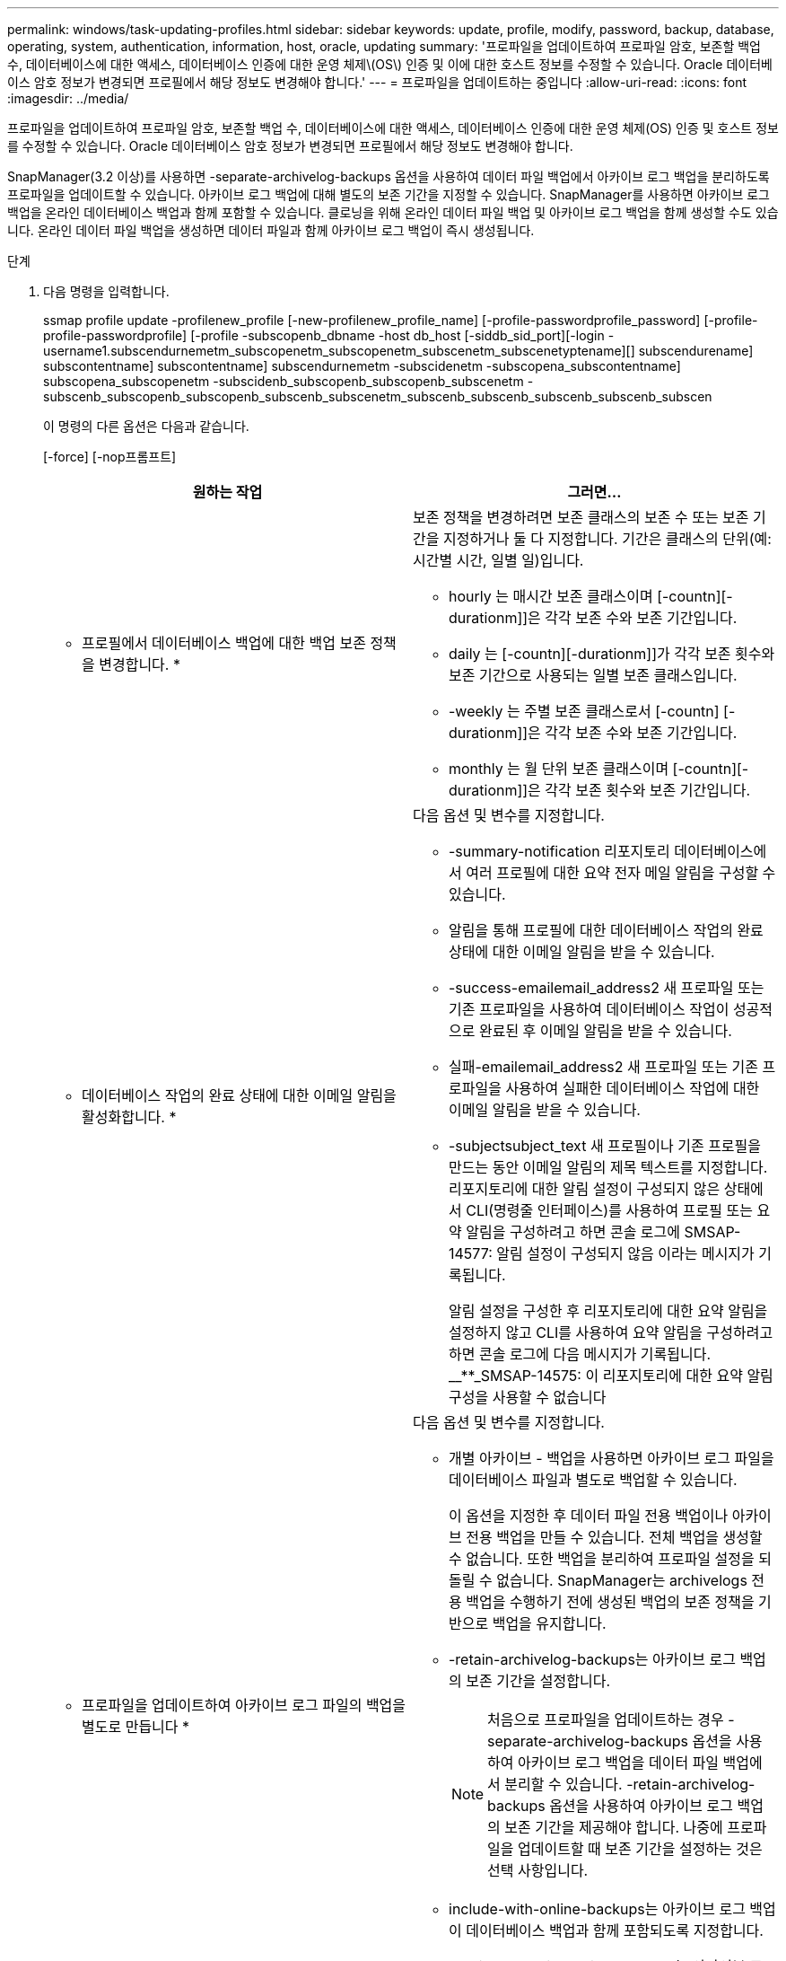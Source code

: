 ---
permalink: windows/task-updating-profiles.html 
sidebar: sidebar 
keywords: update, profile, modify, password, backup, database, operating, system, authentication, information, host, oracle, updating 
summary: '프로파일을 업데이트하여 프로파일 암호, 보존할 백업 수, 데이터베이스에 대한 액세스, 데이터베이스 인증에 대한 운영 체제\(OS\) 인증 및 이에 대한 호스트 정보를 수정할 수 있습니다. Oracle 데이터베이스 암호 정보가 변경되면 프로필에서 해당 정보도 변경해야 합니다.' 
---
= 프로파일을 업데이트하는 중입니다
:allow-uri-read: 
:icons: font
:imagesdir: ../media/


[role="lead"]
프로파일을 업데이트하여 프로파일 암호, 보존할 백업 수, 데이터베이스에 대한 액세스, 데이터베이스 인증에 대한 운영 체제(OS) 인증 및 호스트 정보를 수정할 수 있습니다. Oracle 데이터베이스 암호 정보가 변경되면 프로필에서 해당 정보도 변경해야 합니다.

SnapManager(3.2 이상)를 사용하면 -separate-archivelog-backups 옵션을 사용하여 데이터 파일 백업에서 아카이브 로그 백업을 분리하도록 프로파일을 업데이트할 수 있습니다. 아카이브 로그 백업에 대해 별도의 보존 기간을 지정할 수 있습니다. SnapManager를 사용하면 아카이브 로그 백업을 온라인 데이터베이스 백업과 함께 포함할 수 있습니다. 클로닝을 위해 온라인 데이터 파일 백업 및 아카이브 로그 백업을 함께 생성할 수도 있습니다. 온라인 데이터 파일 백업을 생성하면 데이터 파일과 함께 아카이브 로그 백업이 즉시 생성됩니다.

.단계
. 다음 명령을 입력합니다.
+
ssmap profile update -profilenew_profile [-new-profilenew_profile_name] [-profile-passwordprofile_password] [-profile-profile-passwordprofile] [-profile -subscopenb_dbname -host db_host [-siddb_sid_port][-login -username1.subscendurnemetm_subscopenetm_subscopenetm_subscenetm_subscenetyptename][] subscendurename] subscontentname] subscontentname] subscendurnemetm -subscidenetm -subscopena_subscontentname] subscopena_subscopenetm -subscidenb_subscopenb_subscopenb_subscenetm -subscenb_subscopenb_subscopenb_subscenb_subscenetm_subscenb_subscenb_subscenb_subscenb_subscen

+
이 명령의 다른 옵션은 다음과 같습니다.

+
[-force] [-nop프롬프트]

+
|===
| 원하는 작업 | 그러면... 


 a| 
* 프로필에서 데이터베이스 백업에 대한 백업 보존 정책을 변경합니다. *
 a| 
보존 정책을 변경하려면 보존 클래스의 보존 수 또는 보존 기간을 지정하거나 둘 다 지정합니다. 기간은 클래스의 단위(예: 시간별 시간, 일별 일)입니다.

** hourly 는 매시간 보존 클래스이며 [-countn][-durationm]]은 각각 보존 수와 보존 기간입니다.
** daily 는 [-countn][-durationm]]가 각각 보존 횟수와 보존 기간으로 사용되는 일별 보존 클래스입니다.
** -weekly 는 주별 보존 클래스로서 [-countn] [-durationm]]은 각각 보존 수와 보존 기간입니다.
** monthly 는 월 단위 보존 클래스이며 [-countn][-durationm]]은 각각 보존 횟수와 보존 기간입니다.




 a| 
* 데이터베이스 작업의 완료 상태에 대한 이메일 알림을 활성화합니다. *
 a| 
다음 옵션 및 변수를 지정합니다.

** -summary-notification 리포지토리 데이터베이스에서 여러 프로필에 대한 요약 전자 메일 알림을 구성할 수 있습니다.
** 알림을 통해 프로필에 대한 데이터베이스 작업의 완료 상태에 대한 이메일 알림을 받을 수 있습니다.
** -success-emailemail_address2 새 프로파일 또는 기존 프로파일을 사용하여 데이터베이스 작업이 성공적으로 완료된 후 이메일 알림을 받을 수 있습니다.
** 실패-emailemail_address2 새 프로파일 또는 기존 프로파일을 사용하여 실패한 데이터베이스 작업에 대한 이메일 알림을 받을 수 있습니다.
** -subjectsubject_text 새 프로필이나 기존 프로필을 만드는 동안 이메일 알림의 제목 텍스트를 지정합니다. 리포지토리에 대한 알림 설정이 구성되지 않은 상태에서 CLI(명령줄 인터페이스)를 사용하여 프로필 또는 요약 알림을 구성하려고 하면 콘솔 로그에 SMSAP-14577: 알림 설정이 구성되지 않음 이라는 메시지가 기록됩니다.
+
알림 설정을 구성한 후 리포지토리에 대한 요약 알림을 설정하지 않고 CLI를 사용하여 요약 알림을 구성하려고 하면 콘솔 로그에 다음 메시지가 기록됩니다. __**_SMSAP-14575: 이 리포지토리에 대한 요약 알림 구성을 사용할 수 없습니다





 a| 
* 프로파일을 업데이트하여 아카이브 로그 파일의 백업을 별도로 만듭니다 *
 a| 
다음 옵션 및 변수를 지정합니다.

** 개별 아카이브 - 백업을 사용하면 아카이브 로그 파일을 데이터베이스 파일과 별도로 백업할 수 있습니다.
+
이 옵션을 지정한 후 데이터 파일 전용 백업이나 아카이브 전용 백업을 만들 수 있습니다. 전체 백업을 생성할 수 없습니다. 또한 백업을 분리하여 프로파일 설정을 되돌릴 수 없습니다. SnapManager는 archivelogs 전용 백업을 수행하기 전에 생성된 백업의 보존 정책을 기반으로 백업을 유지합니다.

** -retain-archivelog-backups는 아카이브 로그 백업의 보존 기간을 설정합니다.
+

NOTE: 처음으로 프로파일을 업데이트하는 경우 -separate-archivelog-backups 옵션을 사용하여 아카이브 로그 백업을 데이터 파일 백업에서 분리할 수 있습니다. -retain-archivelog-backups 옵션을 사용하여 아카이브 로그 백업의 보존 기간을 제공해야 합니다. 나중에 프로파일을 업데이트할 때 보존 기간을 설정하는 것은 선택 사항입니다.

** include-with-online-backups는 아카이브 로그 백업이 데이터베이스 백업과 함께 포함되도록 지정합니다.
** -no-include-with-online-backups는 아카이브 로그 파일 백업이 데이터베이스 백업과 함께 포함되지 않도록 지정합니다.




 a| 
* 대상 데이터베이스의 호스트 이름을 변경합니다. *
 a| 
프로파일의 호스트 이름을 변경하려면 -hostnew_db_host 를 지정합니다.



 a| 
* 프로필 업데이트 작업 후 덤프 파일을 수집합니다 *
 a| 
dump 옵션을 지정합니다.

|===
. 업데이트된 프로파일을 보려면 smsap profile show 명령을 입력합니다


* 관련 정보 *

xref:concept-how-to-collect-dump-files.adoc[덤프 파일을 수집하는 방법]

